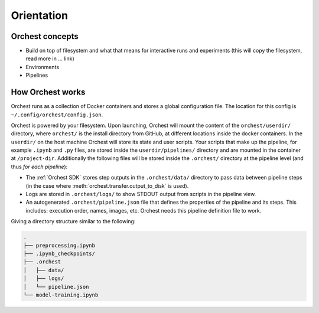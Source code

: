 Orientation
===========

Orchest concepts
----------------

* Build on top of filesystem and what that means for interactive runs and experiments (this will
  copy the filesystem, read more in ... link)
* Environments
* Pipelines

How Orchest works
-----------------

Orchest runs as a collection of Docker containers and stores a global configuration file. The
location for this config is ``~/.config/orchest/config.json``.

Orchest is powered by your filesystem. Upon launching, Orchest will mount the content of the
``orchest/userdir/`` directory, where ``orchest/`` is the install directory from GitHub, at
different locations inside the docker containers. In the ``userdir/`` on the host machine Orchest
will store its state and user scripts. Your scripts that make up the pipeline, for example
``.ipynb`` and ``.py`` files, are stored inside the ``userdir/pipelines/`` directory and are mounted
in the container at ``/project-dir``. Additionally the following files will be stored inside the
``.orchest/`` directory at the pipeline level (and thus *for each pipeline*):

* The :ref:`Orchest SDK` stores step outputs in the ``.orchest/data/`` directory to pass data
  between pipeline steps (in the case where :meth:`orchest.transfer.output_to_disk` is used).
* Logs are stored in ``.orchest/logs/`` to show STDOUT output from scripts in the pipeline view.
* An autogenerated ``.orchest/pipeline.json`` file that defines the properties of the pipeline and its
  steps.  This includes: execution order, names, images, etc. Orchest needs this pipeline definition
  file to work.

Giving a directory structure similar to the following:

.. code-block:: bash

    .
    ├── preprocessing.ipynb
    ├── .ipynb_checkpoints/
    ├── .orchest
    │   ├── data/
    │   ├── logs/
    │   └── pipeline.json
    └── model-training.ipynb
